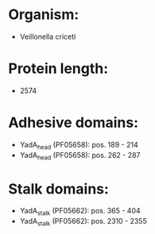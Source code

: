 * Organism:
- Veillonella criceti
* Protein length:
- 2574
* Adhesive domains:
- YadA_head (PF05658): pos. 189 - 214
- YadA_head (PF05658): pos. 262 - 287
* Stalk domains:
- YadA_stalk (PF05662): pos. 365 - 404
- YadA_stalk (PF05662): pos. 2310 - 2355

